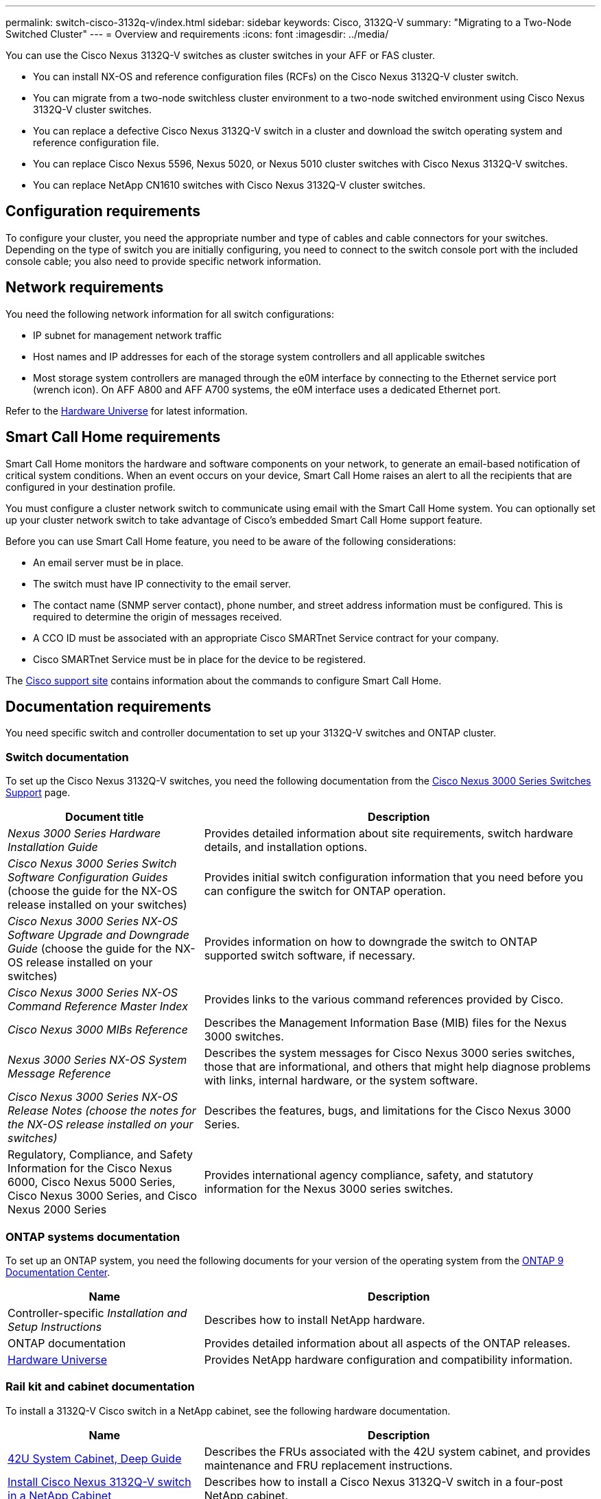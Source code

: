 ---
permalink: switch-cisco-3132q-v/index.html
sidebar: sidebar
keywords: Cisco, 3132Q-V
summary: "Migrating to a Two-Node Switched Cluster"
---
= Overview and requirements
:icons: font
:imagesdir: ../media/

[.lead]
You can use the Cisco Nexus 3132Q-V switches as cluster switches in your AFF or FAS cluster.

* You can install NX-OS and reference configuration files (RCFs) on the Cisco Nexus 3132Q-V cluster switch.

* You can migrate from a two-node switchless cluster environment to a two-node switched environment using Cisco Nexus 3132Q-V cluster switches.

* You can replace a defective Cisco Nexus 3132Q-V switch in a cluster and download the switch operating system and reference configuration file.

* You can replace Cisco Nexus 5596, Nexus 5020, or Nexus 5010 cluster switches with Cisco Nexus 3132Q-V switches.

* You can replace NetApp CN1610 switches with Cisco Nexus 3132Q-V cluster switches.

== Configuration requirements
[.lead]
To configure your cluster, you need the appropriate number and type of cables and cable connectors for your switches. Depending on the type of switch you are initially configuring, you need to connect to the switch console port with the included console cable; you also need to provide specific network information.

== Network requirements

You need the following network information for all switch configurations:

* IP subnet for management network traffic
* Host names and IP addresses for each of the storage system controllers and all applicable switches
* Most storage system controllers are managed through the e0M interface by connecting to the Ethernet service port (wrench icon). On AFF A800 and AFF A700 systems, the e0M interface uses a dedicated Ethernet port.

Refer to the https://hwu.netapp.com[Hardware Universe^] for latest information.

== Smart Call Home requirements
[.lead]
Smart Call Home monitors the hardware and software components on your network, to generate an email-based notification of critical system conditions. When an event occurs on your device, Smart Call Home raises an alert to all the recipients that are configured in your destination profile.

You must configure a cluster network switch to communicate using email with the Smart Call Home system. You can optionally set up your cluster network switch to take advantage of Cisco's embedded Smart Call Home support feature.

Before you can use Smart Call Home feature, you need to be aware of the following considerations:

* An email server must be in place.
* The switch must have IP connectivity to the email server.
* The contact name (SNMP server contact), phone number, and street address information must be configured. This is required to determine the origin of messages received.
* A CCO ID must be associated with an appropriate Cisco SMARTnet Service contract for your company.
* Cisco SMARTnet Service must be in place for the device to be registered.

The http://www.cisco.com/c/en/us/products/switches/index.html[Cisco support site^] contains information about the commands to configure Smart Call Home.

== Documentation requirements
You need specific switch and controller documentation to set up your 3132Q-V switches and ONTAP cluster.

=== Switch documentation
To set up the Cisco Nexus 3132Q-V switches, you need the following documentation from the https://www.cisco.com/c/en/us/support/switches/nexus-3000-series-switches/series.html[Cisco Nexus 3000 Series Switches Support^] page.

[options="header" cols="1,2"]
|===
| Document title| Description
a|
_Nexus 3000 Series Hardware Installation Guide_
a|
Provides detailed information about site requirements, switch hardware details, and installation options.
a|
_Cisco Nexus 3000 Series Switch Software Configuration Guides_ (choose the guide for the NX-OS release installed on your switches)
a|
Provides initial switch configuration information that you need before you can configure the switch for ONTAP operation.
a|
_Cisco Nexus 3000 Series NX-OS Software Upgrade and Downgrade Guide_ (choose the guide for the NX-OS release installed on your switches)
a|
Provides information on how to downgrade the switch to ONTAP supported switch software, if necessary.
a|
_Cisco Nexus 3000 Series NX-OS Command Reference Master Index_
a|
Provides links to the various command references provided by Cisco.
a|
_Cisco Nexus 3000 MIBs Reference_
a|
Describes the Management Information Base (MIB) files for the Nexus 3000 switches.
a|
_Nexus 3000 Series NX-OS System Message Reference_
a|
Describes the system messages for Cisco Nexus 3000 series switches, those that are informational, and others that might help diagnose problems with links, internal hardware, or the system software.
a|
_Cisco Nexus 3000 Series NX-OS Release Notes (choose the notes for the NX-OS release installed on your switches)_
a|
Describes the features, bugs, and limitations for the Cisco Nexus 3000 Series.
a|
Regulatory, Compliance, and Safety Information for the Cisco Nexus 6000, Cisco Nexus 5000 Series, Cisco Nexus 3000 Series, and Cisco Nexus 2000 Series
a|
Provides international agency compliance, safety, and statutory information for the Nexus 3000 series switches.
|===


=== ONTAP systems documentation

To set up an ONTAP system, you need the following documents for your version of the operating system from the https://docs.netapp.com/ontap-9/index.jsp[ONTAP 9 Documentation Center^].

[options="header" cols="1,2"]
|===
| Name| Description
a|
Controller-specific _Installation and Setup Instructions_
a|
Describes how to install NetApp hardware.
a|
ONTAP documentation
a|
Provides detailed information about all aspects of the ONTAP releases.
a|
https://hwu.netapp.com[Hardware Universe^]
a|
Provides NetApp hardware configuration and compatibility information.
|===

=== Rail kit and cabinet documentation

To install a 3132Q-V Cisco switch in a NetApp cabinet, see the following hardware documentation.

[options="header" cols="1,2"]
|===
| Name| Description
a|
https://library.netapp.com/ecm/ecm_download_file/ECMM1280394[42U System Cabinet, Deep Guide^]
a|
Describes the FRUs associated with the 42U system cabinet, and provides maintenance and FRU replacement instructions.
a|
link:task-install-a-cisco-nexus-3232c-cluster-switch-and-pass-through-panel-in-a-netapp-cabinet.html[Install Cisco Nexus 3132Q-V switch in a NetApp Cabinet^]
a|
Describes how to install a Cisco Nexus 3132Q-V switch in a four-post NetApp cabinet.
|===
